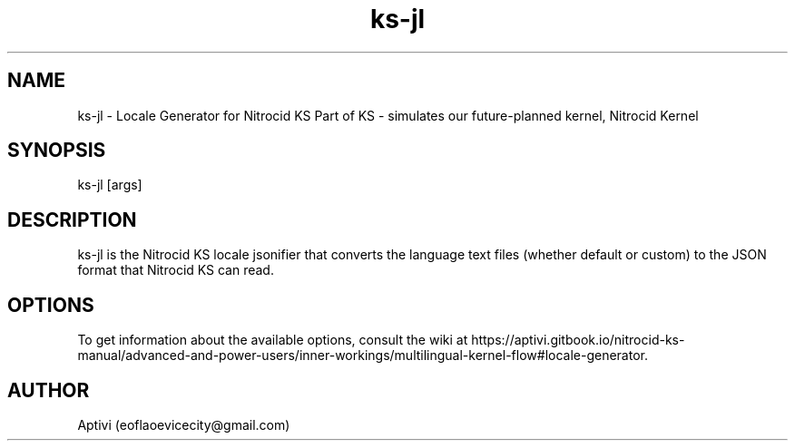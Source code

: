.\" 
.\"    Nitrocid KS  Copyright (C) 2018-2023  Aptivi
.\" 
.\"    Nitrocid KS is free software: you can redistribute it and/or modify
.\"    it under the terms of the GNU General Public License as published by
.\"    the Free Software Foundation, either version 3 of the License, or
.\"    (at your option) any later version.
.\"
.\"    Nitrocid KS is distributed in the hope that it will be useful,
.\"    but WITHOUT ANY WARRANTY; without even the implied warranty of
.\"    MERCHANTABILITY or FITNESS FOR A PARTICULAR PURPOSE.  See the
.\"    GNU General Public License for more details.
.\"
.\"    You should have received a copy of the GNU General Public License
.\"    along with this program.  If not, see <https://www.gnu.org/licenses/>.
.\" 

.TH ks\-jl 1 "3 Dec 2023" "0.1.0-Man1.1" "Nitrocid KS - Nitrocid.LocaleGen"
.SH NAME
        ks\-jl \- Locale Generator for Nitrocid KS
Part of KS \- simulates our future-planned kernel, Nitrocid Kernel
.SH SYNOPSIS
ks\-jl [args]
.SH DESCRIPTION
ks\-jl is the Nitrocid KS locale jsonifier that converts the language text files (whether default or custom) to the JSON format that Nitrocid KS can read.
.SH OPTIONS
To get information about the available options, consult the wiki at https://aptivi.gitbook.io/nitrocid-ks-manual/advanced-and-power-users/inner-workings/multilingual-kernel-flow#locale-generator.
.SH AUTHOR
Aptivi (eoflaoevicecity@gmail.com)
